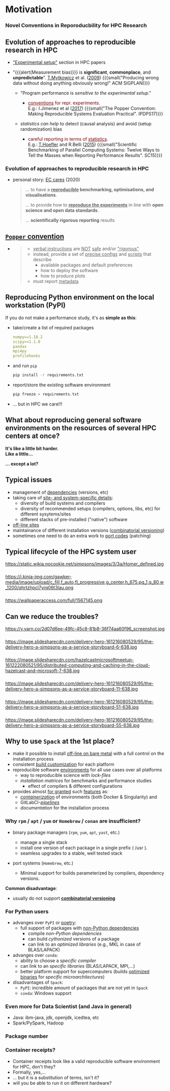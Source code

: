 * Motivation
  :PROPERTIES:
  :reveal_background: https://pbs.twimg.com/media/CB_zkhZWYAQprlG.jpg
  :reveal_background_size: 75%
  :reveal_extra_attr: data-background-opacity="0.5"
  :END:

@@html:<h3>Novel Conventions in Reporoducbility for HPC Research</h3>@@

# Novel convention in reporoducbility: not only reporting of set up, but also providing software with automated installation

# https://absolutelymaybe.plos.org/wp-content/uploads/sites/8/2020/05/Self-correcting-1.jpg
# https://i.pinimg.com/originals/b4/d5/0d/b4d50de671ecdf63aea9cff806629668.png
# http://2.bp.blogspot.com/-oO_lAo5MofU/UNSPmeMzF3I/AAAAAAAAB2w/O2dyKWZ0dZs/s400/thinker2.jpg

# The Simpsons, Season 26, Episode 15 "43 is missing again."
# https://www.arcintermedia.com/media/homer-clones.jpg
# https://coub-anubis-a.akamaized.net/coub_storage/coub/simple/cw_image/7bfe73c4290/a976f59a11dd49b028a9f/1410968101_1393138197_00032.jpg
# https://i.pinimg.com/originals/b8/75/76/b875765cf467f122ea7e22b6e6b8a765.jpg
# https://tvline.com/wp-content/uploads/2017/03/the-simpsons-trump-university-video-1.jpg

** Evolution of approaches to reproducible research in HPC
  :PROPERTIES:
  :reveal_background: https://image.slidesharecdn.com/delivery-hero-161216080529/95/the-delivery-hero-a-simpsons-as-a-service-storyboard-3-638.jpg
  :reveal_background_size: 100%
  :reveal_extra_attr: data-background-opacity="0.15"
  :END:

#+ATTR_REVEAL: :frag (appear appear) :frag_idx (1 2)
- _"Experimental setup"_ section in HPC papers
- "{{{alert(Measurement bias)}}} is *significant*, *commonplace*, and *unpredictable*". [[https://scholar.google.com/citations?user=Z4y_Z3sAAAAJ&hl=de&oi=sra][T.Mytkowicz]] et al. ([[https://doi.org/10.1145/1508284.1508275][2009]])
  {{{small("Producing wrong data without doing anything obviously wrong!" ACM SIGPLAN)}}}
  #+ATTR_REVEAL: :frag (appear appear) :frag_idx (3 4)
  - "Program performance is /sensitive to the experimental setup/."
    # - {{{small("Program performance is /sensitive to the experimental setup/... an insignificant and seemingly irrelevant change can dramatically affect the performance."
    #   \(\implies\) we must try to reproduce experimental setups as close as possible)}}}
    # computer systems are sensitive: an insignificant and seemingly irrelevant change can dramatically affect the performance of the system.
    #+ATTR_REVEAL: :frag (grow) :frag_idx (5)
    - @@html:<div style="color:#700">@@ _conventions_ for repr. experiments. @@html:</div>@@ E.g.: I.Jimenez et al ([[https://doi.org/10.1109/IPDPSW.2017.157][2017]])
      {{{small("The Popper Convention: Making Reproducible Systems Evaluation Practical". IPDPS17)}}}
  - /statistics can help/ to detect (causal analysis) and avoid (setup randomization) bias
    # - {{{small(common /statistical methods can help/ "for detecting (causal analysis) and for avoiding (setup randomization) measurement bias")}}}
    #+ATTR_REVEAL: :frag (shrink) :frag_idx (5)
    - @@html:<div style="color:#700">@@ careful reporting in terms of _statistics_. @@html:</div>@@ E.g.: [[https://scholar.google.com/citations?user=DdBvcBEAAAAJ&hl=de&oi=sra][T.Hoefler]] and R.Belli ([[https://doi.org/10.1145/2807591.2807644][2015]])
      {{{small("Scientific Benchmarking of Parallel Computing Systems: Twelve Ways to Tell the Masses when Reporting Performance Results". SC15)}}}
      # careful reporting in terms of _statistics_. E.g.: [[https://scholar.google.com/citations?user=DdBvcBEAAAAJ&hl=de&oi=sra][T. Hoefler]] and R. Belli ([[https://doi.org/10.1145/2807591.2807644][2015]])

*** Evolution of approaches to reproducible research in HPC
  :PROPERTIES:
  :reveal_background: https://image.slidesharecdn.com/delivery-hero-161216080529/95/the-delivery-hero-a-simpsons-as-a-service-storyboard-3-638.jpg
  :reveal_background_size: 100%
  :reveal_extra_attr: data-background-opacity="0.15"
  :END:

- personal story: _EC cares_ (2020)
  #+BEGIN_QUOTE
    ... to have a *_reproducible_ benchmarking, optimisations, and visualisations*.

    ... to provide how to *_reproduce the experiments_* in line with *open science and open data standards*.

    ... *scientifically rigorous reporting* results
  #+END_QUOTE

** [[https://doi.org/10.1109/IPDPSW.2017.157][ ~Popper~ convention]]
  :PROPERTIES:
  :reveal_background: ./figs/spack/popper_convention.png
  :reveal_background_size: 900px
  :reveal_extra_attr: data-background-opacity="0.5"
  :END:

#+ATTR_REVEAL: :frag (appear) :frag_idx (1)
-
  #+BEGIN_QUOTE
    - _verbal instructions_ are _NOT_ _safe_ and/or _"rigorous"_
    - instead, provide a set of _precise configs_ and _scripts_ that describe
      - available packages and default preferences 
      - how to deploy the software
      - how to produce plots
    - must report _metadata_
  #+END_QUOTE

# +ATTR_HTML: :width 100%
# [[./figs/spack/popper_experimentation_workflow_DevOps.png]]
@@html:<p class="fragment fade-up"><img src="https://ieeexplore.ieee.org/mediastore_new/IEEE/content/media/7964630/7965008/7965226/7965226-fig-1-source-large.gif" width=60% alt="Popper toolchain"/> </p>@@

# on-premises infrastructure
# Version Control
# package Management
# experiment Orchestration And Environment Capture
# Infrastructure Automation
# data Analysis and Visualization
# Performance Monitoring
# Continuous Integration
# Automated Performance Regression Testing

** Reproducing Python environment on the local workstation (PyPI)
  :PROPERTIES:
  :reveal_background: https://pypi.org/static/images/logo-large.svg
  :reveal_background_size: 50%
  :reveal_extra_attr: data-background-opacity="0.5"
  :END:

If you do not make a performance study, it's as *simple as this*:
#+ATTR_REVEAL: :frag (appear appear appear appear) :frag_idx (1 1 2 3)
- take/create a list of required packages
  #+BEGIN_SRC yaml
    numpy==1.18.2
    scipy>=1.1.0
    pandas
    mpi4py
    profilehooks
  #+END_SRC
- and run =pip=
  #+BEGIN_SRC sh
    pip install -r requirements.txt
  #+END_SRC
- report/store the existing software environment
  #+BEGIN_SRC sh
    pip freeze > requirements.txt
  #+END_SRC
- ... but in HPC we care!!!

** What about reproducing general software environments on the resources of several HPC centers at once?
  :PROPERTIES:
  :reveal_background: https://images.squarespace-cdn.com/content/5be48621f407b46d6a7729ee/1549584229680-J87WH6GI2I1Z1O0BARLK/The+Little+Bit-logo-black.png
  :reveal_background_size: 60%
  :reveal_extra_attr: data-background-opacity="0.25"
  :END:

# #+ATTR_REVEAL: :frag (none none appear) :frag_idx (- - 1)
# - It's like a little bit harder 
# - Like a little...
# - ... except a lot!
#   #+ATTR_HTML: :width 75%
#   https://s3cf.recapguide.com:444/img/tv/117/21x14/The-Simpsons-Season-21-Episode-14-30-5364.jpg

# +ATTR_REVEAL: :frag (none none appear) :frag_idx (- - 1)

@@html:<p class="fragment fade-in-then-semi-out"> <b>It's like a little bit harder.</br>Like a little...</b> </p>@@
@@html:<p class="fragment fade-up"> <b>... except a lot?</b></br><img src="https://s3cf.recapguide.com:444/img/tv/117/21x14/The-Simpsons-Season-21-Episode-14-30-5364.jpg" width=60% alt="...except a lot"/> </p>@@
# Usually it requires too much of hand wiggling, control and competence.
# Replication of several clusters becomes a tedious routine.

# "Homer Defined" (nuclear plant meltdown)
# https://recapguide.com/recap/117/The-Simpsons/season-3/episode-5/
# https://i.pinimg.com/originals/b0/1f/d3/b01fd3e096e95b7eb0d01de180de8f32.jpg

** Typical issues

- management of _dependencies_ (versions, etc)
- taking care of _site- and system-specific details_:
  - diversity of build systems and compilers
  - diversity of recommended setups (compilers, options, libs, etc) for different sysytems/sites
  - different stacks of pre-installed ("native") software
- _off-line sites_
- maintainance of different installation versions (_combinatorial versioning_)
- sometimes one need to do an extra work to _port codes_ (patching)

** Typical lifecycle of the HPC system user

# Try different options
#+ATTR_HTML: :width 60% :alt "try different options from manuals"
https://static.wikia.nocookie.net/simpsons/images/3/3a/Homer_defined.jpg

# http://people.cs.pitt.edu/~chang/231/y11/papers/alarmDap/HomerPush.jpg

*** 
  :PROPERTIES:
  :reveal_extra_attr: data-visibility="uncounted"
  :END:

# consult numerous tutorials and wikies, finally sometimes give up and call support
#+ATTR_HTML: :width 90% :alt "call support"
https://i.kinja-img.com/gawker-media/image/upload/c_fill,f_auto,fl_progressive,g_center,h_675,pg_1,q_80,w_1200/qhrtzhpcl7yrq06t3lau.png
# https://www.nydailynews.com/resizer/5vByyVcALbG0R-fGJbUMRhUnVEA=/1200x0/top/arc-anglerfish-arc2-prod-tronc.s3.amazonaws.com/public/H42WUXYY6BF72UDSTIHT5EFWB4.jpg
# https://external-preview.redd.it/uRHUkoY_HrrXgyQNfybjEj-pdzI22KgZRMymZRkTXiA.jpg?auto=webp&s=0fc94e1104e3b71946b87618cad9035f0b7a7bc3
# https://i.ytimg.com/vi/jk8SToEQPGw/hqdefault.jpg
# https://i.imgur.com/5OGboTn.jpg

*** 
  :PROPERTIES:
  :reveal_extra_attr: data-visibility="uncounted"
  :END:

#+ATTR_HTML: :width 75% :alt "tedious, error-prone and time-consuming process"
https://wallpaperaccess.com/full/1567145.png
# https://miro.medium.com/max/1200/0*tiJIKJgBUkokcc90.jpg
# https://s3.amazonaws.com/charitycdn/cache/resizedcrop-3e3496fa4e72c7d194858f72300b6535-840x480.jpg
# https://static2.stuff.co.nz/1347326932/171/7653171.jpg

** Can we reduce the troubles?
# Can we help the users and automate this job?

#+ATTR_HTML: :width 90% :alt "yes, we can approach to the level of PyPI simplicity"
https://y.yarn.co/2d07d6ee-49fc-45c8-81b8-36f74aa60f96_screenshot.jpg

# Next hidden slides are borrowed from:
# https://de.slideshare.net/ChristophEngelbert/the-delivery-hero-a-simpsons-as-a-service-storyboard
*** 
  :PROPERTIES:
  :reveal_extra_attr: data-visibility="hidden"
  :END:

#+ATTR_HTML: :width 100%
https://image.slidesharecdn.com/delivery-hero-161216080529/95/the-delivery-hero-a-simpsons-as-a-service-storyboard-6-638.jpg

*** 
  :PROPERTIES:
  :reveal_extra_attr: data-visibility="hidden"
  :END:

#+ATTR_HTML: :width 100%
https://image.slidesharecdn.com/hazelcastmicrosoftmeetup-161222080521/95/distributed-computing-and-caching-in-the-cloud-hazelcast-and-microsoft-7-638.jpg

*** 
  :PROPERTIES:
  :reveal_extra_attr: data-visibility="hidden"
  :END:

#+ATTR_HTML: :width 100%
https://image.slidesharecdn.com/delivery-hero-161216080529/95/the-delivery-hero-a-simpsons-as-a-service-storyboard-11-638.jpg

*** 
  :PROPERTIES:
  :reveal_extra_attr: data-visibility="hidden"
  :END:

#+ATTR_HTML: :width 100%
https://image.slidesharecdn.com/delivery-hero-161216080529/95/the-delivery-hero-a-simpsons-as-a-service-storyboard-51-638.jpg

*** 
  :PROPERTIES:
  :reveal_extra_attr: data-visibility="hidden"
  :END:

#+ATTR_HTML: :width 100%
https://image.slidesharecdn.com/delivery-hero-161216080529/95/the-delivery-hero-a-simpsons-as-a-service-storyboard-55-638.jpg

** Why to use =Spack= at the 1st place?
  :PROPERTIES:
  :reveal_extra_attr: data-background-iframe="https://github.com/spack/spack" data-background-opacity="0.2" data-background-interactive
  :END:

 - make it possible to install _off-line on bare metal_ with a full control on the installation process
 - consistent _build customization_ for each platform
 - reproducible software _environments_ for all use cases over all platforms
   - way to reproducible science with /lock-files/
   - /installation matrices/ for benchmarks and performance studies
     - effect of compilers & different configurations
 - provides almost _for granted_ such _features_ as:
   - /[[https://spack.readthedocs.io/en/latest/containers.html][containerization]]/ of environments (both Docker & Singularity) and
   - GitLabCI-/[[https://spack.readthedocs.io/en/latest/pipelines.html][pipelines]]/
   - /documentation/ for the installation process

***  Why =rpm= / =apt= / =yum= or =Homebrew= / =conan= are insufficient?

# - Functional Package Managers
#   - Nix https://nixos.org/
#   - GNU Guix https://www.gnu.org/s/guix/
# - Build-from-source Package Managers
#   - Homebrew, LinuxBrew http://brew.sh
#   - MacPorts https://www.macports.org
#   - Gentoo https://gentoo.org
# - Easybuild http://hpcugent.github.io/easybuild/
#   - An installation tool for HPC
#   - Focused on HPC system administrators – different package model from Spack
#   - Relies on a fixed software stack – harder to tweak recipes for experimentation

- binary package managers (=rpm=, =yum=, =apt=, =yast=, etc.)
  - manage a single stack
  - install one version of each package in a single prefix ( /usr ).
  - seamless upgrades to a stable, well tested stack
- port systems (=Homebrew=, etc.)
  # BSD Ports, portage, Macports, Homebrew, Gentoo, etc.
  - Minimal support for builds parameterized by compilers, dependency versions.

*Common disadvantage*:
- usually do not support _*combinatorial versioning*_

*** For Python users

# https://python-poetry.org/images/logo-origami.svg
#+ATTR_REVEAL: :frag (none none appear) :frag_idx (- - 1)
- advanges over =PyPI= or [[https://python-poetry.org/][poetry]]:
  - full support of packages with _non-Python dependencies_
    - compile /non-Python dependencies/
    - can build /cythonized/ versions of a package 
    - can link to an /optimized libraries/ (e.g., MKL in case of BLAS/LAPACK)
- advanges over =conda=:
  - ability to choose a /specific compiler/
  - can link to an /specific libraries/ (BLAS/LAPACK, MPI,...)
  - better platform support for supercomputers (builds _optimized binaries_ for /specific microarchitectures/)
- disadvantages of =Spack=:
  - =PyPI=: incredible amount of packages that are not yet in =Spack=
  - =conda=: Windows support

*** Even more for Data Scientist (and Java in general)
  :PROPERTIES:
  :reveal_background: https://4.bp.blogspot.com/-De9KGx1TIp0/W_JfKdpCb1I/AAAAAAAAUtk/BZDksgCZcMw8q9RzmWWNbcpE7Y9SquR6QCLcBGAs/s1600/IMG-20170804-WA0011.jpg
  :reveal_background_size: 50%
  :reveal_extra_attr: data-background-opacity="0.25"
  :END:

- Java: ibm-java, jdk, openjdk, icedtea, etc
- Spark/PySpark, Hadoop

# +ATTR_HTML: :width 100%
# Java: https://4.bp.blogspot.com/-De9KGx1TIp0/W_JfKdpCb1I/AAAAAAAAUtk/BZDksgCZcMw8q9RzmWWNbcpE7Y9SquR6QCLcBGAs/s1600/IMG-20170804-WA0011.jpg
# AI
# https://i.ytimg.com/vi/fILG1J6gMBs/maxresdefault.jpg

*** Package number
  :PROPERTIES:
  :reveal_extra_attr: data-background-iframe="./figs/spack/spack_numpkg_vs_release.html"
  :END:
*** Container receipts?
  :PROPERTIES:
  :reveal_extra_attr: data-visibility="hidden"
  :END:

  # - Virtual Machines and Linux Containers (Docker)
#   - Containers allow users to build environments for different applications.
#   - Does not solve the build problem (someone has to build the image)
#   - Performance, security, and upgrade issues prevent widespread HPC deployment.

- Container receipts look like a valid reproducible software environment for HPC, don't they?
- Formally, yes,...
- ... but it is a substitution of terms, isn't it?
- will you be able to run it on different hardware?

